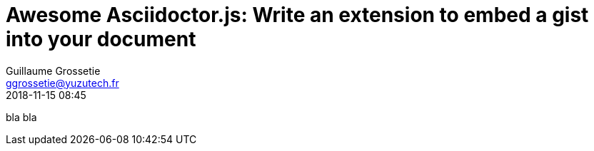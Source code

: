 = Awesome Asciidoctor.js: Write an extension to embed a gist into your document
Guillaume Grossetie <ggrossetie@yuzutech.fr>
:revdate: 2018-11-15 08:45
:description: Extensions are central to the success of AsciiDoc because they open up the language to new use cases. \
Asciidoctor.js also allows extensions to be written using the full power of the JavaScript language.
:page-tags: Asciidoctor.js, Extension
:page-image: extension.jpg

bla bla
